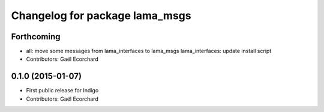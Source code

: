 ^^^^^^^^^^^^^^^^^^^^^^^^^^^^^^^
Changelog for package lama_msgs
^^^^^^^^^^^^^^^^^^^^^^^^^^^^^^^

Forthcoming
-----------
* all: move some messages from lama_interfaces to lama_msgs
  lama_interfaces: update install script
* Contributors: Gaël Ecorchard

0.1.0 (2015-01-07)
------------------
* First public release for Indigo
* Contributors: Gaël Ecorchard
